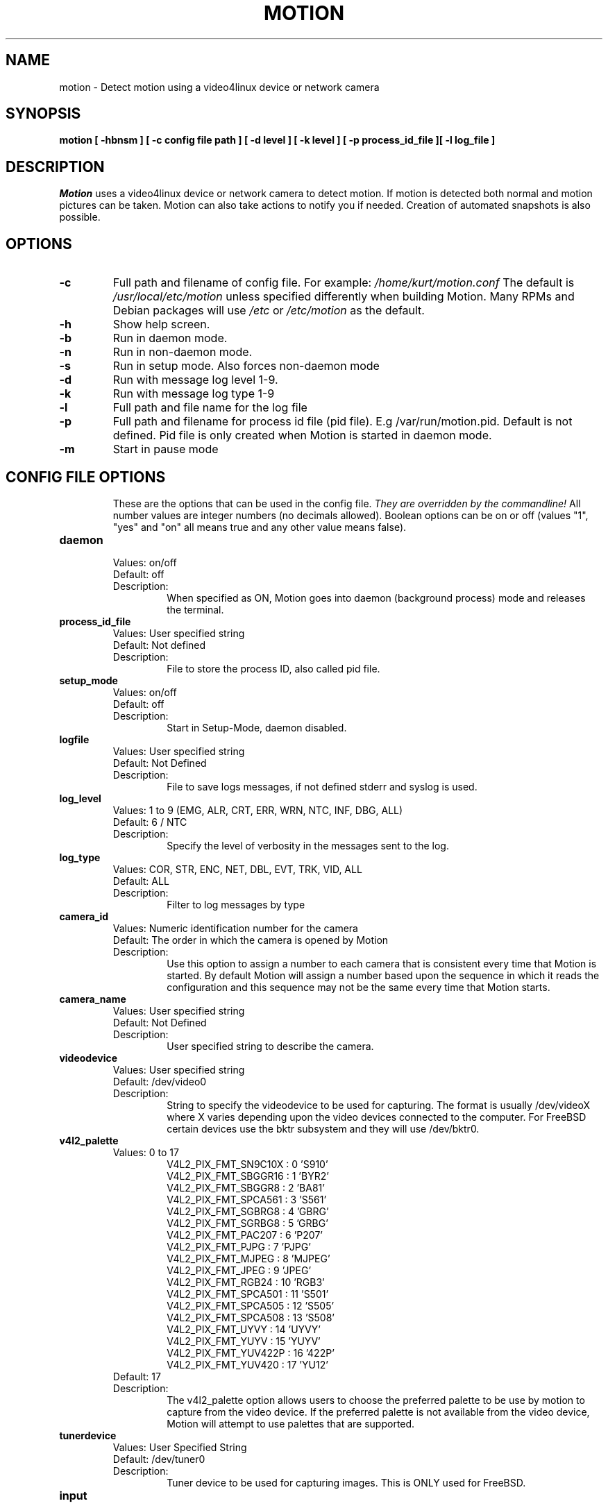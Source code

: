 .TH MOTION 1 2016-09-28 "Motion" "Motion Options and Config Files"
.SH NAME
motion \-   Detect motion using a video4linux device or network camera
.SH SYNOPSIS
.B motion [ \-hbnsm ] [ \-c config file path ] [ \-d level ] [ \-k level ] [ \-p process_id_file ][ \-l log_file ]
.SH DESCRIPTION
.I  Motion
uses a video4linux device or network camera to detect motion. If motion is detected both normal
and motion pictures can be taken. Motion can also take actions to notify you
if needed. Creation of automated snapshots is also possible.
.SH OPTIONS
.TP
.B \-c
Full path and filename of config file.
For example: \fI /home/kurt/motion.conf \fR
The default is \fI /usr/local/etc/motion\fR unless specified differently when building Motion.
Many RPMs and Debian packages will use \fI/etc\fR or \fI/etc/motion\fR as the default.
.TP
.B \-h
Show help screen.
.TP
.B \-b
Run in daemon mode.
.TP
.B \-n
Run in non-daemon mode.
.TP
.B \-s
Run in setup mode. Also forces non-daemon mode
.TP
.B \-d
Run with message log level 1-9.
.TP
.B \-k
Run with message log type 1-9
.TP
.B \-l
Full path and file name for the log file
.TP
.B \-p
Full path and filename for process id file (pid file). E.g /var/run/motion.pid. Default is not defined. Pid file is only created when Motion is started in daemon mode.
.TP
.B \-m
Start in pause mode
.TP
.SH "CONFIG FILE OPTIONS"
These are the options that can be used in the config file.
.I They are overridden by the commandline!
All number values are integer numbers (no decimals allowed).
Boolean options can be on or off (values "1", "yes" and "on" all means true and any other value means false).

.TP
.B daemon
.RS
.nf
Values: on/off
Default: off
Description:
.fi
.RS
When specified as ON, Motion goes into daemon (background process) mode and releases the terminal.
.RE
.RE

.TP
.B process_id_file
.RS
.nf
Values: User specified string
Default: Not defined
Description:
.fi
.RS
File to store the process ID, also called pid file.
.RE
.RE

.TP
.B setup_mode
.RS
.nf
Values: on/off
Default: off
Description:
.fi
.RS
Start in Setup-Mode, daemon disabled.
.RE
.RE

.TP
.B logfile
.RS
.nf
Values: User specified string
Default: Not Defined
Description:
.fi
.RS
File to save logs messages, if not defined stderr and syslog is used.
.RE
.RE

.TP
.B log_level
.RS
.nf
Values: 1 to 9 (EMG, ALR, CRT, ERR, WRN, NTC, INF, DBG, ALL)
Default: 6 / NTC
Description:
.fi
.RS
Specify the level of verbosity in the messages sent to the log.
.RE
.RE

.TP
.B log_type
.RS
.nf
Values: COR, STR, ENC, NET, DBL, EVT, TRK, VID, ALL
Default: ALL
Description:
.fi
.RS
Filter to log messages by type
.RE
.RE

.TP
.B camera_id
.RS
.nf
Values: Numeric identification number for the camera
Default: The order in which the camera is opened by Motion
Description:
.fi
.RS
Use this option to assign a number to each camera that is consistent every time that Motion is started.
By default Motion will assign a number based upon the sequence in which it reads the configuration and this
sequence may not be the same every time that Motion starts.
.RE
.RE

.TP
.B camera_name
.RS
.nf
Values: User specified string
Default: Not Defined
Description:
.fi
.RS
User specified string to describe the camera.
.RE
.RE

.TP
.B videodevice
.RS
.nf
Values: User specified string
Default: /dev/video0
Description:
.fi
.RS
String to specify the videodevice to be used for capturing.
The format is usually /dev/videoX where X varies depending upon the video devices connected to the computer.
For FreeBSD certain devices use the bktr subsystem and they will use /dev/bktr0.
.RE
.RE

.TP
.B v4l2_palette
.RS
.nf
Values: 0 to 17
.RS
V4L2_PIX_FMT_SN9C10X : 0  'S910'
V4L2_PIX_FMT_SBGGR16 : 1  'BYR2'
V4L2_PIX_FMT_SBGGR8  : 2  'BA81'
V4L2_PIX_FMT_SPCA561 : 3  'S561'
V4L2_PIX_FMT_SGBRG8  : 4  'GBRG'
V4L2_PIX_FMT_SGRBG8  : 5  'GRBG'
V4L2_PIX_FMT_PAC207  : 6  'P207'
V4L2_PIX_FMT_PJPG    : 7  'PJPG'
V4L2_PIX_FMT_MJPEG   : 8  'MJPEG'
V4L2_PIX_FMT_JPEG    : 9  'JPEG'
V4L2_PIX_FMT_RGB24   : 10 'RGB3'
V4L2_PIX_FMT_SPCA501 : 11 'S501'
V4L2_PIX_FMT_SPCA505 : 12 'S505'
V4L2_PIX_FMT_SPCA508 : 13 'S508'
V4L2_PIX_FMT_UYVY    : 14 'UYVY'
V4L2_PIX_FMT_YUYV    : 15 'YUYV'
V4L2_PIX_FMT_YUV422P : 16 '422P'
V4L2_PIX_FMT_YUV420  : 17 'YU12'
.RE
Default: 17
Description:
.fi
.RS
The v4l2_palette option allows users to choose the preferred palette to be use by motion to capture from the video device.
If the preferred palette is not available from the video device, Motion will attempt to use palettes that are supported.
.RE
.RE

.TP
.B tunerdevice
.RS
.nf
Values: User Specified String
Default: /dev/tuner0
Description:
.fi
.RS
Tuner device to be used for capturing images.
This is ONLY used for FreeBSD.
.RE
.RE

.TP
.B input
.RS
.nf
Values:
.RS
\-1 : USB Cameras
0 : video/TV cards or uvideo(4) on OpenBSD
1 : video/TV cards
.RE
Default: \-1
Description:
.fi
.RS
The video input to be used.
.RE
.RE

.TP
.B norm
.RS
.nf
Values:
.RS
0 (PAL)
1 (NTSC)
2 (SECAM)
3 (PAL NC no colour)
.RE
Default: 0 (PAL)
Description:
.fi
.RS
The video norm to use when capturing from TV tuner cards
.RE
.RE

.TP
.B frequency
.RS
.nf
Values: Dependent upon video device
Default: 0
Description:
.fi
.RS
The frequency to set the tuner in kHz when using a TV tuner card.
.RE
.RE

.TP
.B power_line_frequency
.RS
.nf
Values:
.RS
-1 : Do not modify device setting
0  : Power line frequency Disabled
1  : 50hz
2  : 60hz
3  : Auto
.RE
Default: -1
Description:
.fi
.RS
Override the power line frequency for the video device.
.RE
.RE

.TP
.B rotate
.RS
.nf
Values: 0, 90, 180, 270
Default: 0
Description:
.fi
.RS
Rotate image this number of degrees.
The rotation affects all saved images as well as movies.
.RE
.RE

.TP
.B width
.RS
.nf
Values: Dependent upon video device
Default: 352
Description:
.fi
.RS
Image width in pixels for the video device.
.RE
.RE

.TP
.B height
.RS
.nf
Values: Dependent upon video device
Default: off
Description:
.fi
.RS
Image height in pixels for the video device
.RE
.RE

.TP
.B framerate
.RS
.nf
Values: 2 - 100
Default: 100
Description:
.fi
.RS
The maximum number of frames to capture in 1 second.
The default of 100 will normally be limited by the capabilities of the video device.
Typical video devices have a maximum rate of 30.
.RE
.RE

.TP
.B minimum_frame_time
.RS
.nf
Values: 0 to unlimited
Default: 0
Description:
.fi
.RS
The minimum time in seconds between capturing picture frames from the camera.
The default of 0 disables this option and relies upon the capture rate of the camera.
This option is used when you want to capture images at a rate lower than 2 per second.
.RE
.RE

.TP
.B netcam_url
.RS
.nf
Values: User specified string
Default: None
Description:
.fi
.RS
Full connection URL string to use to connect to a network camera.
The URL must provide a stream of images instead of only a static image.
The following prefixes are recognized

.RS
http://
ftp://
mjpg://
rtsp://
mjpeg://
file://
.RE

The connection string is camera specific.
It is usually the same as what other video playing applications would use to connect to the camera stream.
Motion currently only supports basic authentication for the cameras.
Digest is not currently supported.
Basic authentication can be specified in the URL or via the netcam_userpass option.
.RE
.RE

.TP
.B netcam_userpass
.RS
.nf
Values: User specified string
Default: Not Defined
Description:
.fi
.RS
The user id and password required to access the network camera string.
Only basic authentication is supported at this time.
Format is in user:password format when both a user name and password are required.
.RE
.RE

.TP
.B netcam_keepalive
.RS
.nf
Values:
.RS
.fi
off:   The historical implementation using HTTP/1.0, closing the socket after each http request.
.nf

.fi
force: Use HTTP/1.0 requests with keep alive header to reuse the same connection.
.nf

.fi
on:    Use HTTP/1.1 requests that support keep alive as default.
.nf
.RE
Default: off
Description:
.fi
.RS
This setting is to keep-alive (open) the network socket between requests.
When used, this option should improve performance on compatible net cameras.
This option is not applicable for the rtsp:// and mjpeg:// formats.
.RE
.RE

.TP
.B netcam_proxy
.RS
.nf
Values: User specified string
Default: Not defined
Description:
.fi
.RS
If required, the URL to use for a netcam proxy server.
For example, "http://myproxy".
If a port number other than 80 is needed, append to the specification.
For examplet, "http://myproxy:1234".
.RE
.RE

.TP
.B netcam_tolerant_check
.RS
.nf
Values: on/off
Default: off
Description:
.fi
.RS
Use a less strict jpeg validation for network cameras.
This can assist with cameras that have poor or buggy firmware.
.RE
.RE

.TP
.B rtsp_uses_tcp
.RS
.nf
Values: on/off
Default: on
Description:
.fi
.RS
When using a RTSP connection for a network camera, use a TCP transport instead of UDP.
The UDP transport frequently results in "smeared" corrupt images.
.RE
.RE

.TP
.B mmalcam_name
.RS
.nf
Values: User specified string
Default: Not defined
Description:
.fi
.RS
Name of camera to use if you are using a camera accessed through OpenMax/MMAL.
This value is used to specify the use of the PI camera.
The typical value for the PI camera is vc.ril.camera
.RE
.RE

.TP
.B mmalcam_control_params
.RS
.nf
Values: User specified string
Default: Not defined
Description:
.fi
.RS
Camera configuration options to use for the OpenMax/MMAL camera.
See the raspivid/raspistill tool documentation for full list of options.
Typical value for the PI camera is -hf
.RE
.RE

.TP
.B auto_brightness
.RS
.nf
Values: on/off
Default: off
Description:
.fi
.RS
The auto_brightness feature uses the brightness option as its target value.
If brightness is zero auto_brightness will adjust to average brightness value 128.
only recommended for cameras without auto brightness.
.RE
.RE

.TP
.B brightness
.RS
.nf
Values: 0 to 255
Default: 0 (Disabled)
Description:
.fi
.RS
The initial brightness of a video device.
If auto_brightness is enabled, this value defines the average brightness level which Motion will try and adjust to.
.RE
.RE

.TP
.B contrast
.RS
.nf
Values: 0 to 255
Default: 0 (Disabled)
Description:
.fi
.RS
The contrast value to set for the video device.
.RE
.RE

.TP
.B saturation
.RS
.nf
Values: 0 to 255
Default: 0 (Disabled)
Description:
.fi
.RS
The saturation value to set for the video device.
.RE
.RE

.TP
.B hue
.RS
.nf
Values: 0 to 255
Default: 0 (Disabled)
Description:
.fi
.RS
The hue value to set for the video device.
.RE
.RE

.TP
.B roundrobin_frames
.RS
.nf
Values: 1 to unlimited
Default: 1
Description:
.fi
.RS
Number of frames to capture in each roundrobin step
.RE
.RE

.TP
.B roundrobin_skip
.RS
.nf
Values: 1 to unlimited
Default: 1
Description:
.fi
.RS
Number of frames to skip before each roundrobin step
.RE
.RE

.TP
.B switchfilter
.RS
.nf
Values: on/off
Default: off
Description:
.fi
.RS
Filter out noise generated by roundrobin
.RE
.RE

.TP
.B threshold
.RS
.nf
Values: 1 to unlimited
Default: 1500
Description:
.fi
.RS
Threshold for number of changed pixels in an image that triggers motion detection
.RE
.RE

.TP
.B threshold_tune
.RS
.nf
Values: on/off
Default: off
Description:
.fi
.RS
Automatically tune the threshold down if possible.
.RE
.RE

.TP
.B noise_level
.RS
.nf
Values: 1 to unlimited
Default: 32
Description:
.fi
.RS
Noise threshold for the motion detection.
.RE
.RE

.TP
.B noise_tune
.RS
.nf
Values: on/off
Default: on
Description:
.fi
.RS
Automatically tune the noise threshold
.RE
.RE

.TP
.B despeckle_filter
.RS
.nf
Values:
.RS
e/E : erode
d/D : dilate
l : label
.RE
Default: EedDl
Description:
.fi
.RS
Despeckle motion image using (e)rode or (d)ilate or (l)abel.
The recommended value is EedDl. Any combination (and number of) of E, e, d, and D is valid.
(l)abeling must only be used once and the 'l' must be the last letter.
Comment out to disable
.RE
.RE

.TP
.B area_detect
.RS
.nf
Values: 1 to 9
Default: Not Defined
Description:
.fi
.RS
When motion is detected in the predefined areas indicated below,
trigger the script indicated by the on_area_detected.
The trigger is only activated once during an event.
one or more areas can be specified with this option.
Note that this option is only used to trigger the indicated script.
It does not limit all motion detection events to only the area indicated.
.RS
Image Areas
.RE
.RS
123
.RE
.RS
456
.RE
.RS
789
.RE
.RE
.RE

.TP
.B mask_file
.RS
.nf
Values: User specified string
Default: Not defined
Description:
.fi
.RS
When particular area should be ignored for motion, it can be accomplished using a PGM mask file.
The PGM mask file is a specially constructed mask file that allows the user to indicate the areas
for which motion should be monitored.
This option specifies the full path and name for the mask file.
.RE
.RE

.TP
.B mask_privacy
.RS
.nf
Values: User specified string
Default: Not defined
Description:
.fi
.RS
The PGM mask file is a specially constructed mask file that allows the user to indicate the areas
to remove from all images.
This option specifies the full path and name for the privacy mask file.
.RE
.RE

.TP
.B smart_mask_speed
.RS
.nf
Values: 0 to 10
Default: 0 (off)
Description:
.fi
.RS
Speed of mask changes when creating a dynamic mask file.
.RE
.RE

.TP
.B lightswitch
.RS
.nf
Values: 0 to 100
Default: 0
Description:
.fi
.RS
Ignore sudden massive light intensity changes.
Value is a percentage of the picture area that changed intensity.
.RE
.RE

.TP
.B minimum_motion_frames
.RS
.nf
Values: 1 to unlimited
Default: 1
Description:
.fi
.RS
The minimum number of picture frames in a row that must contain motion before a event is triggered.
The default of 1 means that all motion is detected.
The recommended range is 1 to 5.
.RE
.RE

.TP
.B pre_capture
.RS
.nf
Values: 0 to unlimited
Default: 0
Description:
.fi
.RS
The number of pre-captured (buffered) pictures from before motion was detected that will be output upon motion detection.
The recommended range is 0 to 5.
It is not recommended to use large values since it will cause Motion to skip frames.
To smooth movies use larger values of post_capture instead.
.RE
.RE

.TP
.B post_capture
.RS
.nf
Values: 0 to unlimited
Default: 0
Description:
.fi
.RS
Number of frames to capture after motion is no longer detected.
.RE
.RE

.TP
.B event_gap
.RS
.nf
Values: -1 to unlimited
Default: 60
Description:
.fi
.RS
The number of seconds of no motion that triggers the end of an event.
An event is defined as a series of motion images taken within a short timeframe.
The recommended value is 60 seconds.  The value -1 is allowed and disables
events causing all Motion to be written to one single movie file and no pre_capture.
If set to 0, motion is running in gapless mode.
Movies don't have gaps anymore.
An event ends right after no more motion is detected and post_capture is over.
.RE
.RE

.TP
.B max_movie_time
.RS
.nf
Values: 0 to unlimited
Default: 0
Description:
.fi
.RS
Maximum length in seconds of a movie.
When value is exceeded a new movie file is created.
The value of 0 means that there is no limit.
.RE
.RE

.TP
.B emulate_motion
.RS
.nf
Values: on/off
Default: off
Description:
.fi
.RS
Always save images even if there was no motion.
.RE
.RE

.TP
.B output_pictures
.RS
.nf
Values: on, off, first, best, center
Default: on
Description:
.fi
.RS
Output pictures when motion is detected.
When set to 'first', only the first picture of an event is saved.
Picture with most motion of an event is saved when set to 'best'.
Picture with motion nearest center of picture is saved when set to 'center'.
Can be used as preview shot for the corresponding movie.
.RE
.RE

.TP
.B output_debug_pictures
.RS
.nf
Values: on/off
Default: off
Description:
.fi
.RS
Output pictures with only the pixels moving object (ghost images)
.RE
.RE

.TP
.B quality
.RS
.nf
Values: 1 to 100
Default: 75
Description:
.fi
.RS
The quality (in percent) to be used by the jpeg and webp compression
.RE
.RE

.TP
.B picture_type
.RS
.nf
Values: jpeg/ppm/webp
Default: jpeg
Description:
.fi
.RS
The file type of output images
.RE
.RE

.TP
.B ffmpeg_output_movies
.RS
.nf
Values: on/off
Default: off
Description:
.fi
.RS
Use ffmpeg to encode movies of the motion.
.RE
.RE

.TP
.B ffmpeg_output_debug_movies
.RS
.nf
Values: on/off
Default: off
Description:
.fi
.RS
Use ffmpeg to encode movies with only the pixels moving object (ghost images)
.RE
.RE

.TP
.B ffmpeg_timelapse
.RS
.nf
Values: 0 to unlimited
Default: 0
Description:
.fi
.RS
Number of seconds between frame captures for a timelapse movie.
Specify 0 to disable the timelapse.
.RE
.RE

.TP
.B ffmpeg_timelapse_mode
.RS
.nf
Values:
.RS
hourly
.br
daily
.br
weekly-sunday
.br
weekly-monday
.br
monthly
.br
manual
.RE
Default: daily
Description:
.fi
.RS
File rollover mode for the timelapse video.
.RE
.RE

.TP
.B ffmpeg_bps
.RS
.nf
Values: 0 to unlimited
Default: 400000
Description:
.fi
.RS
Bitrate to be used by the ffmpeg encoder.
This option is ignored if ffmpeg_variable_bitrate is not 0.
.RE
.RE

.TP
.B ffmpeg_variable_bitrate
.RS
.nf
Values: 0 to 100
Default: 0
Description:
.fi
.RS
Enable and define the variable bitrate for the ffmpeg encoder.
ffmpeg_bps is ignored if variable bitrate is enabled.
When specified as 0, use the fixed bitrate defined by ffmpeg_bps.
When defined as 1 - 100 varies the quality of the movie.
A value of 1 is worst quality versus a value of 100 is best quality.
.RE
.RE

.TP
.B ffmpeg_video_codec
.RS
.nf
Values:
.RS
Timelapse videos:
.RS
mpg - Creates mpg file with mpeg-2 encoding.
mpeg4 - Creates avi file with the default encoding.
.RE
Motion videos:
.RS
mpeg4 - Creates .avi file
msmpeg4 - Creates .avi file
swf - Flash film with extension .swf
flv - Flash video with extension .flv
ffv1 - FF video codec 1 for Lossless Encoding
mov - QuickTime
mp4 - MPEG-4 Part 14 H264 encoding
mkv - Matroska H264 encoding
hevc - H.265 / HEVC (High Efficiency Video Coding)
.RE
.RE
Default: mpeg4
Description:
.fi
.RS
The container and codec to use when creating videos.
When creating timelapse videos, there are only two options and the processing varies due to container/codec limitations.
For mpg timelapse videos, if motion is shutdown and restarted, new pics will be appended
to any previously created file with name indicated for timelapse.
For mpeg4 timelapse videos, if motion is shutdown and restarted, new pics will create a
new file with the name indicated for timelapse.
For regular motion videos, the container/codec must be available in the ffmpeg installed on the computer.
.RE
.RE

.TP
.B ffmpeg_duplicate_frames
.RS
.nf
Values: on/off
Default: off
Description:
.fi
.RS
When creating videos, should frames be duplicated in order to keep up with the requested frames per second
.RE
.RE

.TP
.B use_extpipe
.RS
.nf
Values: on/off
Default: off
Description:
.fi
.RS
Use the external pipe in order to encode videos.
This is a replacement option for the FFMPEG builtin encoder for ffmpeg_output_movies only.
The options movie_filename and timelapse_filename are also used from the ffmpeg feature
.RE
.RE

.TP
.B extpipe
.RS
.nf
Values: User specified string
Default: Not defined
Description:
.fi
.RS
Command line string to receive and process a pipe of images to encode.
Generally, use '-' for STDIN
.RE
.RE

.TP
.B snapshot_interval
.RS
.nf
Values: 0 to unlimited
Default: 0
Description:
.fi
.RS
When specified as 0, the snapshot feature is disabled.
When a value is specified, the value indicates the number of seconds between snapshots.
.RE
.RE

.TP
.B locate_motion_mode
.RS
.nf
Values: on/off/preview
Default: off
Description:
.fi
.RS
When specified as 'on', locate and draw a box around the moving object.
When set 'preview', only draw a box in preview_shot pictures.
.RE
.RE

.TP
.B locate_motion_style
.RS
.nf
Values:
.RS
.fi
box : Draw traditional box around the part of the image generating the motion
.nf

.fi
redbox : Draw a red box around the part of the image generating the motion
.nf

.fi
cross : Draw a cross on the part of the image generating the motion
.nf

.fi
redcross : Draw a red cross on the part of the image generating the motion
.nf
.RE
Default: box
Description:
.fi
.RS
When locate_motion_mode is enable, this option specifies how the motion will be indicated on the image.
.RE
.RE

.TP
.B text_right
.RS
.nf
Values: User specified string
Default: %Y-%m-%d\n%T-%q
Description:
.fi
.RS
Text to place in lower right corner of image.  Format specifiers follow C function strftime(3)
.RE
.RE

.TP
.B text_left
.RS
.nf
Values: User specified string
Default: CAMERA %t
Description:
.fi
.RS
Text to place in lower left corner of image.  Format specifiers follow C function strftime(3)
.RE
.RE

.TP
.B text_changes
.RS
.nf
Values: on/off
Default: off
Description:
.fi
.RS
When specified, draw the number of changed pixed on the images.
This option will normally be set to off except when you setup and adjust the motion settings.
The text is placed in upper right corner of the image.
.RE
.RE

.TP
.B text_event
.RS
.nf
Values: User specified string
Default: %Y%m%d%H%M%S
Description:
.fi
.RS
Define the value of the special event conversion specifier %C.
The user can use any conversion specifier in this option except %C.
Date and time values are from the timestamp of the first image in the current event.
The %C can be used filenames and text_left/right for creating
a unique identifier for each event.
.RE
.RE

.TP
.B text_double
.RS
.nf
Values: on/off
Default: off
Description:
.fi
.RS
Draw characters at twice normal size on images.
.RE
.RE

.TP
.B exif_text
.RS
.nf
Values: User specified string
Default: Not defined
Description:
.fi
.RS
Text to include in a JPEG EXIF comment
.RE
.RE

.TP
.B target_dir
.RS
.nf
Values: User specified string
Default: Not defined
Description:
.fi
.RS
Target base directory for pictures and films.
It is recommended to use an absolute path.
If this option is not defined, the current working directory is used.
This option accepts the conversion specifiers included at the end of this manual.
.RE
.RE

.TP
.B snapshot_filename
.RS
.nf
Values: User specified string
Default: %v-%Y%m%d%H%M%S-snapshot
Description:
.fi
.RS
The file path for snapshots relative to target_dir.
The file extension .jpg, .ppm or .webp is automatically added so do not include this.
A symbolic link called lastsnap.jpg created in the target_dir will always
point to the latest snapshot, unless snapshot_filename is exactly 'lastsnap'
This option accepts the conversion specifiers included at the end of this manual.
.RE
.RE

.TP
.B picture_filename
.RS
.nf
Values: User specified string
Default: %v-%Y%m%d%H%M%S-%q
Description:
.fi
.RS
The file path for motion triggered images (jpeg, ppm or webp) relative to target_dir.
The file extension .jpg, .ppm or .webp is automatically added so do not include this.
Set to 'preview' together with best-preview feature enables special naming
convention for preview shots.
This option accepts the conversion specifiers included at the end of this manual.
.RE
.RE

.TP
.B movie_filename
.RS
.nf
Values: User specified string
Default: %v-%Y%m%d%H%M%S
Description:
.fi
.RS
File path for motion triggered ffmpeg films (movies) relative to target_dir.
The extensions(.swf, .avi, etc) are automatically added so do not include them
This option accepts the conversion specifiers included at the end of this manual.
.RE
.RE

.TP
.B timelapse_filename
.RS
.nf
Values: User specified string
Default: %Y%m%d-timelapse
Description:
.fi
.RS
File path for timelapse movies relative to target_dir.
The file extensions(.mpg .avi) are automatically added so do not include them
This option accepts the conversion specifiers included at the end of this manual.
.RE
.RE

.TP
.B ipv6_enabled
.RS
.nf
Values: on/off
Default: off
Description:
.fi
.RS
Listen to IPv6 localhost instead of IPv4
.RE
.RE

.TP
.B stream_port
.RS
.nf
Values: 0 to port number limit
Default: 0
Description:
.fi
.RS
This option is the port number that the mini-http server listens on for streams of the pictures.
.RE
.RE

.TP
.B stream_quality
.RS
.nf
Values: 1 to 100
Default: 50
Description:
.fi
.RS
The quality in percent for the jpg images streamed.
.RE
.RE

.TP
.B stream_motion
.RS
.nf
Values: on/off
Default: off
Description:
.fi
.RS
Output frames at 1 fps when no motion is detected and increase to the rate given by stream_maxrate when motion is detected
.RE
.RE

.TP
.B stream_maxrate
.RS
.nf
Values: 1 to unlimited
Default: 1
Description:
.fi
.RS
Maximum frame rate to send to stream
.RE
.RE

.TP
.B stream_localhost
.RS
.nf
Values: on/off
Default: off
Description:
.fi
.RS
Restrict stream connections to localhost only
.RE
.RE

.TP
.B stream_limit
.RS
.nf
Values: 0 to unlimited
Default: 0
Description:
.fi
.RS
Limits the number of images per connection.
The default value of 0 means unlimited.
The number can be defined by multiplying actual stream rate by the desired number of seconds.
The actual stream rate is the smallest of the framerate and stream_maxrate.
.RE
.RE

.TP
.B stream_auth_method
.RS
.nf
Values:
.RS
0 = disabled
1 = Basic authentication
2 = MD5 digest (the safer authentication)
.RE
Default: 0
Description:
.fi
.RS
The authentication method to use for viewing the stream.
.RE
.RE

.TP
.B stream_authentication
.RS
.nf
Values: User specified string
Default: Not defined
Description:
.fi
.RS
The username and password to use for authentication of the stream.
The format is Username:Password
.RE
.RE

.TP
.B stream_preview_scale
.RS
.nf
Values: 1 to 100
Default: 25
Description:
.fi
.RS
This defines what percentage the stream image should be scaled to for the preview page
.RE
.RE

.TP
.B stream_preview_newline
.RS
.nf
Values: yes/no
Default: no
Description:
.fi
.RS
When the image is put on the preview page, should the image start on a new line.
This option allows the user to specify whether the preview images should be side by side
or stacked on the page.
.RE
.RE

.TP
.B webcontrol_port
.RS
.nf
Values: 0 to maximum port number
Default: 0
Description:
.fi
.RS
Port number for the web control / preview page.
.RE
.RE

.TP
.B webcontrol_localhost
.RS
.nf
Values: on/off
Default: off
Description:
.fi
.RS
Restrict control connections to localhost only
.RE
.RE

.TP
.B webcontrol_html_output
.RS
.nf
Values: on/off
Default: on
Description:
.fi
.RS
Specified whether the web control/preview page should be raw or html format.  Preview page is always html.
.RE
.RE

.TP
.B webcontrol_authentication
.RS
.nf
Values:
.RS
0 = disabled
1 = Basic authentication
2 = MD5 digest (the safer authentication)
.RE
Default: 0
Description:
.fi
.RS
The authentication method to use for viewing the web control.
.RE
.RE

.TP
.B track_type
.RS
.nf
Values:
.RS
0 = none
1 = stepper
2 = iomojo
3 = pwc
4 = generic
5 = uvcvideo
6 = servo
.RE
Default: 0
Description:
.fi
.RS
This option specifies the type of tracker.
The generic type enables the definition of motion center and motion size to
be used with the conversion specifiers for options like on_motion_detected
.RE
.RE

.TP
.B track_auto
.RS
.nf
Values: on/off
Default: off
Description:
.fi
.RS
Enables/disables the automatic tracking.
.RE
.RE

.TP
.B track_port
.RS
.nf
Values: User specified string
Default: Not defined
Description:
.fi
.RS
The serial port of the motor.  For example /dev/ttyS0
.RE
.RE

.TP
.B Tracking options
.RS
.nf
track_motorx, track_motorx_reverse, track_motory, track_motory_reverse
track_maxx, track_minx, track_maxy, track_miny, track_homex, track_homey
track_iomojo_id, track_step_angle_x, track_step_angle_y, track_move_wait
track_speed, track_stepsize

.fi
.RE
.RS
.nf
Values: device dependent
Default: 0
Description:
.fi
.RS
These options specify the parameters for cameras with tracking capabilities.
.RE
.RE

.TP
.B quiet
.RS
.nf
Values: on/off
Default: on
Description:
.fi
.RS
Do not sound beeps when detecting motion
.RE
.RE

.TP
.B Script Options
.RS
.nf
on_event_start, on_event_end, on_picture_save
on_motion_detected, on_area_detected, on_movie_start
on_movie_end, on_camera_lost, on_camera_found

.fi
.RE
.RS
.nf
Values: User defined string
Default: Not defined
Description:
.fi
.RS
Specify the full path and file name for the script to execute when the indicated event occurs.
When a file name is required for the script, append a %f to the script string.
.RE
.RE

.TP
.B sql_log_picture
.RS
.nf
Values: on/off
Default: on
Description:
.fi
.RS
Log to the database when creating motion triggered picture file
.RE
.RE

.TP
.B sql_log_snapshot
.RS
.nf
Values: on/off
Default: on
Description:
.fi
.RS
Log to the database when creating a snapshot image file
.RE
.RE

.TP
.B sql_log_movie
.RS
.nf
Values: on/off
Default: off
Description:
.fi
.RS
Log to the database when creating motion triggered movie file
.RE
.RE

.TP
.B sql_log_timelapse
.RS
.nf
Values: on/off
Default: off
Description:
.fi
.RS
Log to the database when creating timelapse movies file
.RE
.RE

.TP
.B sql_query
.RS
.nf
Values: User defined string
Default: Not defined
Description:
.fi
.RS
SQL statement to execute when a event occurs.
Use same conversion specifiers as for text features
Additional special conversion specifiers are
.RS
%n = the number representing the file_type
%f = filename with full path
.RE
Sample table set up (not sql_query):
.RS
Mysql:  CREATE TABLE security (camera int, filename char(80) not null, frame int, file_type int, time_stamp timestamp(14), event_time_stamp timestamp(14));
.RE
.RS
Postgresql: CREATE TABLE security (camera int, filename char(80) not null, frame int, file_type int, time_stamp timestamp without time zone, event_time_stamp timestamp without time zone);
.RE
Sample sql_query
.RS
insert into security(camera, filename, frame, file_type, time_stamp, text_event) values('%t', '%f', '%q', '%n', '%Y-%m-%d %T', '%C')
.RE
.RE
.RE

.TP
.B database_type
.RS
.nf
Values: mysql, postgresql, sqlite3
Default: Not defined
Description:
.fi
.RS
The type of database being used.
.RE
.RE

.TP
.B database_dbname
.RS
.nf
Values: User defined string
Default: Not defined
Description:
.fi
.RS
The name of the database being used (dbname).  For Sqlite3, the full path to the database.
.RE
.RE

.TP
.B database_host
.RS
.nf
Values: User defined string
Default: Not Defined
Description:
.fi
.RS
The name of the host on which the database is running.
.RE
.RE

.TP
.B database_user
.RS
.nf
Values: User defined string
Default: Not Defined
Description:
.fi
.RS
The username to access the database
.RE
.RE

.TP
.B database_password
.RS
.nf
Values: User defined string
Default: Not Defined
Description:
.fi
.RS
The database password for the user to access the database.
.RE
.RE

.TP
.B database_port
.RS
.nf
Values: 0 to maximum port number
Default: Not defined
Description:
.fi
.RS
The port to use in order to access the database.
Default ports: mysql 3306 , postgresql 5432
.RE
.RE

.TP
.B database_busy_timeout
.RS
.nf
Values: 0 to unlimited
Default: 0
Description:
.fi
.RS
Database wait time in milliseconds for locked database to be unlocked before returning database locked error
.RE
.RE

.TP
.B video_pipe
.RS
.nf
Values: User specified string
Default: Not Defined
Description:
.fi
.RS
Output images to a video4linux loopback device.
.RE
.RE

.TP
.B motion_video_pipe
.RS
.nf
Values: User specified string
Default: Not Defined
Description:
.fi
.RS
Output motion images to a video4linux loopback device.
.RE
.RE

.TP
.B camera_dir
.RS
.nf
Values: User specified string
Default: Not Defined
Description:
.fi
.RS
This option specifies the optional subdirectory that contains the camera config files.
.RE
.RE

.TP
.B camera
.RS
.nf
Values: User specified string
Default: Not Defined
Description:
.fi
.RS
This option specifies the full path and file name to individual camera files.
This option can be listed multiple times.
Each camera file should contain the options that are unique to that camera/video device.
Common options are obtained from the motion.conf file and values are overwritten from each
camera file.  While the motion.conf includes four sample camera files, the actual
limit of cameras is only dependent upon the machine capabilities.
Remember: If you have more than one camera you must have one
camera file for each one. For example, 2 cameras would require 3 files:
The motion.conf file AND camera1.conf and camera2.conf.
only put the options that are unique to each camera in the
camera config files.
.RE
.RE






.SH SIGNALS
Motion responds to the following signals:
.TP
.B SIGHUP
The config file will be reread.
.TP
.B SIGTERM
If needed motion will create an movie file of the last event and exit
.TP
.B SIGUSR1
Motion will create an movie file of the current event.
.SH NOTES
.TP
.B Snapshot
A snapshot is a picture taken at regular intervals independently of any movement in the picture.
.TP
.B Motion image
A "motion" image/movie shows the pixels that have actually changed during the last frames. These pictures are not very useful for normal presentation to the public but they are quite useful for testing and tuning and making mask files as you can see exactly where motion sees something moving. Motion is shown in greytones. If labelling is enabled the largest area is marked as blue. Smart mask is shown in read.
.TP
.B Normal image
A "normal" image is the real image taken by the camera with text overlayed.
.TP
.B Cameras and config files
If Motion was invoked with command line option \-c pathname Motion will expect the config file to be as specified. When you specify the config file on the command line with \-c you can call it anything.
.br
If you do not specify \-c or the filename you give Motion does not exist, Motion will search for the configuration file called 'motion.conf' in the following order:
.br
1. Current directory from where motion was invoked
.br
2. Then in a directory called '.motion' in the current users home directory (shell environment variable $HOME). E.g. /home/goofy/.motion/motion.conf
.br
3. The motion/ subdirectory inside the directory defined by the \-\-sysconfdir=DIR when running .configure during installation of Motion (If this option was not defined the default is /usr/local/etc/)
.br
If you have write access to /usr/local/etc/motion then the editor recommends having only one motion.conf file in the default /usr/local/etc/motion directory.
.br
Motion has a configuration file in the distribution package called motion-dist.conf. When you run 'make install' this files gets copied to the /usr/local/etc/motion directory.
.br
The configuration file needs to be renamed from motion-dist.conf to motion.conf. The original file is called motion-dist.conf so that your perfectly working motion.conf file does not accidentally get overwritten when you re-install or upgrade to a newer version of Motion.
.br
If you have more than one camera you should not try and invoke Motion more times. Motion is made to work with more than one camera in a very elegant way and the way to do it is to create a number of camera config files. Motion will then create an extra tread of itself for each camera. If you only have one camera you only need the motion.conf file. The minute you have two or more cameras you must have one camera config file per camera besides the motion.conf file.
.br
So if you have for example two cameras you need motion.conf and two camera config files. Total of 3 config files.
.br
An option that is common to all cameras can be placed in motion.conf. (You can also put all parameters in the camera files but that makes a lot of editing when you change a common thing).
.br
An option that is unique to a camera must be defined in each camera file.
.br
The first camera is defined in the first camera file called from motion.conf. The 2nd camera is defined in the 2nd camera file called from motion.conf etc.
.br
Any option defined in motion.conf will be used for all cameras except for the cameras in which the same option is defined in a camera config file.
.br
Motion reads its configuration parameters in the following sequence. If the same parameter exists more than one place the last one read wins.
.br
1. Motion reads the configuration file motion.conf from the beginning of the file going down line by line.
.br
2. If the option "camera" is defined in motion.conf, the camera configuration file(s) is/(are) read.
.br
3. Motion continues reading the rest of the motion.conf file. Any options from here will overrule the same option previously defines in a camera config file.
.br
4. Motion reads the command line option again overruling any previously defined options.
.br
So always call the camera config files in the end of the motion.conf file. If you define options in motion.conf AFTER the camera file calls, the same options in the camera files will never be used. So always put the camera file call at the end of motion.conf.
.br
If motion is built without specific features such as ffmpeg, mysql etc it will ignore the options that belongs to these features. You do not have to remove them or comment them out.
.br
If you run the http control command http://host:port/0/config/writeyes, motion will overwrite motion.conf and all the camera.conf files by autogenerated config files neatly formatted and only with the features included that Motion was built with. If you later re-build Motion with more features or upgrade to a new version, you can use your old config files, run the motion.conf.write command, and you will have new config files with the new options included all set to their default values. This makes upgrading very easy to do.
.TP
.B Conversion Specifiers for Advanced Filename and Text Features
The table below shows all the supported Conversion Specifiers you can use in the options text_left, text_right, snapshot_filename, jpeg_filename, ffmpeg_filename, timelapse_filename, on_event_start, on_event_end, on_picture_save, on_movie_start, on_movie_end, and on_motion_detected.
.br
In text_left and text_right you can additionally use '\\n' for new line.

.TP
.B %a
The abbreviated weekday name according to the current locale.
.TP
.B %A
The full weekday name according to the current locale.
.TP
.B %b
The abbreviated month name according to the current locale.
.TP
.B %B
The full month name according to the current locale.
.TP
.B %c
The preferred date and time representation for the current locale.
.TP
.B %C
Text defined by the text_event feature
.TP
.B %d
The day of the month as a decimal number (range 01 to 31).
.TP
.B %D
Number of pixels detected as Motion. If labelling is enabled the number is the number of pixels in the largest labelled motion area.
.TP
.B %E
Modifier: use alternative format, see below.
.TP
.B %f
File name - used in the on_picture_save, on_movie_start, on_movie_end, and sql_query features.
.TP
.B %F
Equivalent to %Y-%m-%d (the ISO 8601 date format).
.TP
.B %H
The hour as a decimal number using a 24-hour clock (range 00 to 23).
.TP
.B %i
Width of the rectangle containing the motion pixels (the rectangle that is shown on the image when locate is on).
.TP
.B %I
The hour as a decimal number using a 12-hour clock (range 01 to 12).
.TP
.B %j
The day of the year as a decimal number (range 001 to 366).
.TP
.B %J
Height of the rectangle containing the motion pixels (the rectangle that is shown on the image when locate is on).
.TP
.B %k
The hour (24-hour clock) as a decimal number (range 0 to 23); single digits are preceded by a blank. (See also %H.)
.TP
.B %K
X coordinate in pixels of the center point of motion. Origin is upper left corner.
.TP
.B %l
The hour (12-hour clock) as a decimal number (range 1 to 12); single digits are preceded by a blank. (See also %I.)
.TP
.B %L
Y coordinate in pixels of the center point of motion. Origin is upper left corner and number is positive moving downwards (I may change this soon).
.TP
.B %m
The month as a decimal number (range 01 to 12).
.TP
.B %M
The minute as a decimal number (range 00 to 59).
.TP
.B %n
Filetype as used in the on_picture_save, on_movie_start, on_movie_end, and sql_query features.
.TP
.B %N
Noise level.
.TP
.B %o
Threshold. The number of detected pixels required to trigger motion. When threshold_tune is 'on' this can be used to show the current tuned value of threshold.
.TP
.B %p
Either 'AM' or 'PM' according to the given time value, or the corresponding strings for the current locale. Noon is treated as `pm' and midnight as `am'.
.TP
.B %P
Like %p but in lowercase: `am' or `pm' or a corresponding string for the current locale.
.TP
.B %q
Picture frame number within current second. For jpeg filenames this should always be included in the filename if you save more then 1 picture per second to ensure unique filenames. It is not needed in filenames for mpegs.
.TP
.B %Q
Number of detected labels found by the despeckle feature
.TP
.B %r
The time in a.m. or p.m. notation.
.TP
.B %R
The time in 24-hour notation (%H:%M).
.TP
.B %s
The number of seconds since the Epoch, i.e., since 1970-01-01 00:00:00 UTC.
.TP
.B %S
The second as a decimal number (range 00 to 61).
.TP
.B %t
Camera ID number
.TP
.B %T
The time in 24-hour notation (%H:%M:%S).
.TP
.B %u
The day of the week as a decimal, range 1 to 7, Monday being 1. See also %w.
.TP
.B %U
The week number of the current year as a decimal number, range 00 to 53, starting with the first Sunday as the first day of week 01. See also %V and %W.
.TP
.B %v
Event number. An event is a series of motion detections happening with less than 'gap' seconds between them.
.TP
.B %V
The ISO 8601:1988 week number of the current year as a decimal number, range 01 to 53, where week 1 is the first week that has at least 4 days in the current year, and with Monday as the first day of the week. See also %U and %W.
.TP
.B %w
The day of the week as a decimal, range 0 to 6, Sunday being 0. See also %u.
.TP
.B %W
The week number of the current year as a decimal number, range 00 to 53, starting with the first Monday as the first day of week 01.
.TP
.B %x
The preferred date representation for the current locale without the time.
.TP
.B %X
The preferred time representation for the current locale without the date.
.TP
.B %y
The year as a decimal number without a century (range 00 to 99).
.TP
.B %Y
The year as a decimal number including the century.
.TP
.B %z
The time-zone as hour offset from GMT.
.TP
.B %Z
The time zone or name or abbreviation.
.TP
.B %$
The camera name.

.TP
.B More information
Motion homepage: https://motion-project.github.io/

Motion Guide (user and installation guide):
.br /usr/share/doc/motion/motion_guide.html
.SH AUTHORS
Jeroen Vreeken (pe1rxq@amsat.org),
Folkert van Heusden,
Kenneth Lavrsen (kenneth@lavrsen.dk),
Juan Angulo Moreno <juan@apuntale.com>,
and many others
